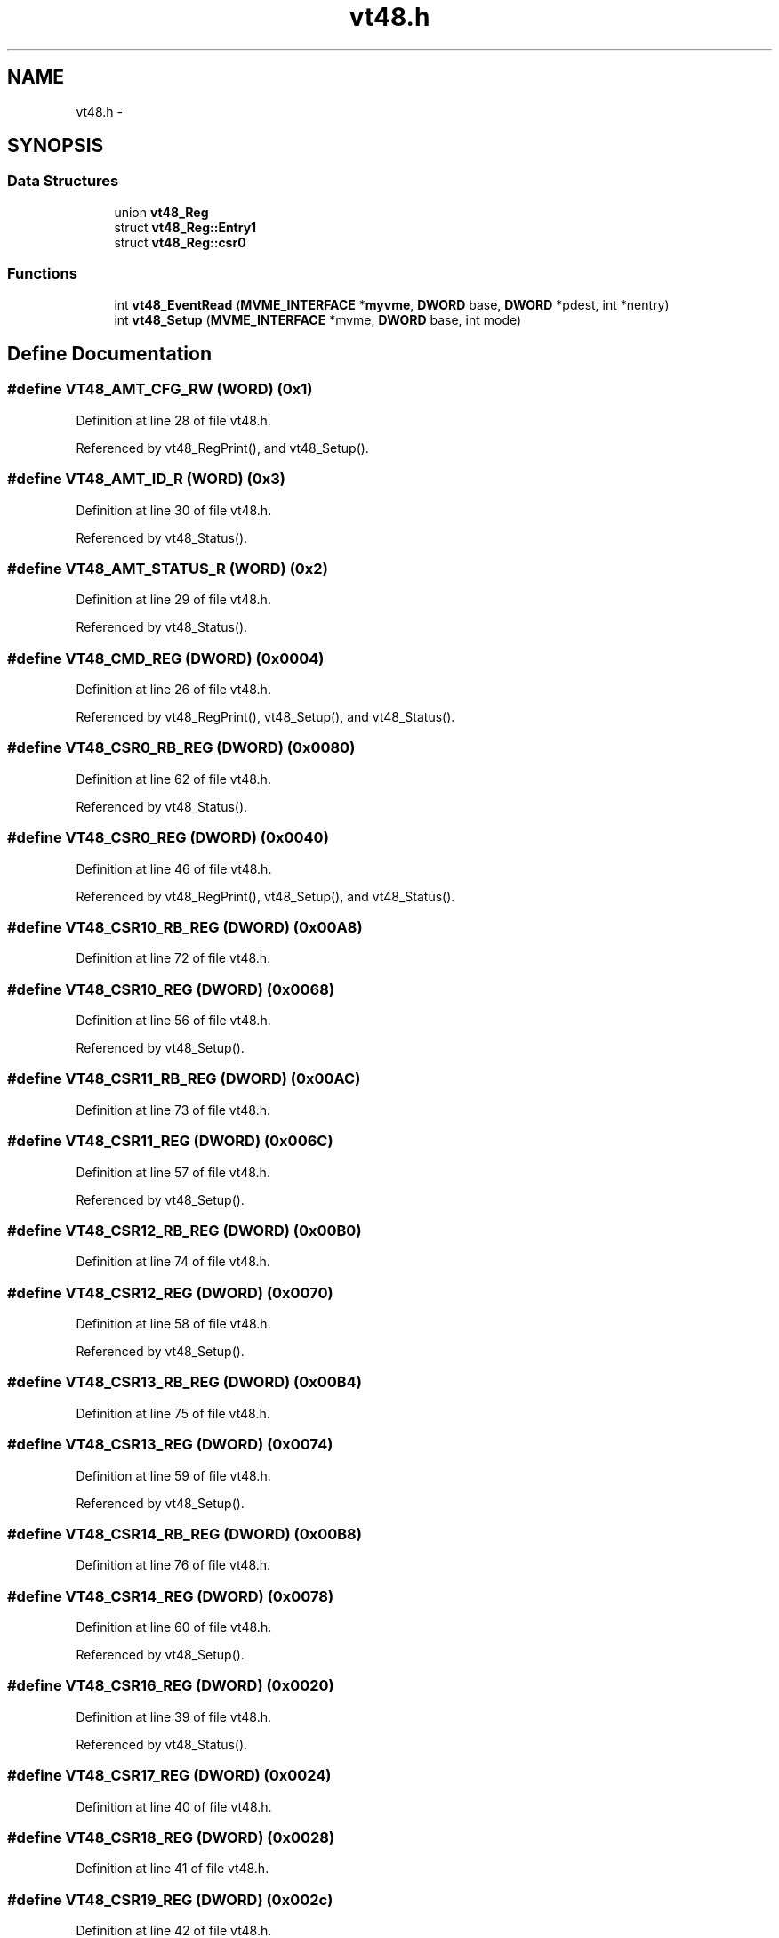 .TH "vt48.h" 3 "31 May 2012" "Version 2.3.0-0" "Midas" \" -*- nroff -*-
.ad l
.nh
.SH NAME
vt48.h \- 
.SH SYNOPSIS
.br
.PP
.SS "Data Structures"

.in +1c
.ti -1c
.RI "union \fBvt48_Reg\fP"
.br
.ti -1c
.RI "struct \fBvt48_Reg::Entry1\fP"
.br
.ti -1c
.RI "struct \fBvt48_Reg::csr0\fP"
.br
.in -1c
.SS "Functions"

.in +1c
.ti -1c
.RI "int \fBvt48_EventRead\fP (\fBMVME_INTERFACE\fP *\fBmyvme\fP, \fBDWORD\fP base, \fBDWORD\fP *pdest, int *nentry)"
.br
.ti -1c
.RI "int \fBvt48_Setup\fP (\fBMVME_INTERFACE\fP *mvme, \fBDWORD\fP base, int mode)"
.br
.in -1c
.SH "Define Documentation"
.PP 
.SS "#define VT48_AMT_CFG_RW   (\fBWORD\fP)  (0x1)"
.PP
Definition at line 28 of file vt48.h.
.PP
Referenced by vt48_RegPrint(), and vt48_Setup().
.SS "#define VT48_AMT_ID_R   (\fBWORD\fP)  (0x3)"
.PP
Definition at line 30 of file vt48.h.
.PP
Referenced by vt48_Status().
.SS "#define VT48_AMT_STATUS_R   (\fBWORD\fP)  (0x2)"
.PP
Definition at line 29 of file vt48.h.
.PP
Referenced by vt48_Status().
.SS "#define VT48_CMD_REG   (\fBDWORD\fP) (0x0004)"
.PP
Definition at line 26 of file vt48.h.
.PP
Referenced by vt48_RegPrint(), vt48_Setup(), and vt48_Status().
.SS "#define VT48_CSR0_RB_REG   (\fBDWORD\fP) (0x0080)"
.PP
Definition at line 62 of file vt48.h.
.PP
Referenced by vt48_Status().
.SS "#define VT48_CSR0_REG   (\fBDWORD\fP) (0x0040)"
.PP
Definition at line 46 of file vt48.h.
.PP
Referenced by vt48_RegPrint(), vt48_Setup(), and vt48_Status().
.SS "#define VT48_CSR10_RB_REG   (\fBDWORD\fP) (0x00A8)"
.PP
Definition at line 72 of file vt48.h.
.SS "#define VT48_CSR10_REG   (\fBDWORD\fP) (0x0068)"
.PP
Definition at line 56 of file vt48.h.
.PP
Referenced by vt48_Setup().
.SS "#define VT48_CSR11_RB_REG   (\fBDWORD\fP) (0x00AC)"
.PP
Definition at line 73 of file vt48.h.
.SS "#define VT48_CSR11_REG   (\fBDWORD\fP) (0x006C)"
.PP
Definition at line 57 of file vt48.h.
.PP
Referenced by vt48_Setup().
.SS "#define VT48_CSR12_RB_REG   (\fBDWORD\fP) (0x00B0)"
.PP
Definition at line 74 of file vt48.h.
.SS "#define VT48_CSR12_REG   (\fBDWORD\fP) (0x0070)"
.PP
Definition at line 58 of file vt48.h.
.PP
Referenced by vt48_Setup().
.SS "#define VT48_CSR13_RB_REG   (\fBDWORD\fP) (0x00B4)"
.PP
Definition at line 75 of file vt48.h.
.SS "#define VT48_CSR13_REG   (\fBDWORD\fP) (0x0074)"
.PP
Definition at line 59 of file vt48.h.
.PP
Referenced by vt48_Setup().
.SS "#define VT48_CSR14_RB_REG   (\fBDWORD\fP) (0x00B8)"
.PP
Definition at line 76 of file vt48.h.
.SS "#define VT48_CSR14_REG   (\fBDWORD\fP) (0x0078)"
.PP
Definition at line 60 of file vt48.h.
.PP
Referenced by vt48_Setup().
.SS "#define VT48_CSR16_REG   (\fBDWORD\fP) (0x0020)"
.PP
Definition at line 39 of file vt48.h.
.PP
Referenced by vt48_Status().
.SS "#define VT48_CSR17_REG   (\fBDWORD\fP) (0x0024)"
.PP
Definition at line 40 of file vt48.h.
.SS "#define VT48_CSR18_REG   (\fBDWORD\fP) (0x0028)"
.PP
Definition at line 41 of file vt48.h.
.SS "#define VT48_CSR19_REG   (\fBDWORD\fP) (0x002c)"
.PP
Definition at line 42 of file vt48.h.
.SS "#define VT48_CSR1_RB_REG   (\fBDWORD\fP) (0x0084)"
.PP
Definition at line 63 of file vt48.h.
.SS "#define VT48_CSR1_REG   (\fBDWORD\fP) (0x0044)"
.PP
Definition at line 47 of file vt48.h.
.PP
Referenced by vt48_Setup().
.SS "#define VT48_CSR20_REG   (\fBDWORD\fP) (0x0030)"
.PP
Definition at line 43 of file vt48.h.
.SS "#define VT48_CSR21_REG   (\fBDWORD\fP) (0x0034)"
.PP
Definition at line 44 of file vt48.h.
.SS "#define VT48_CSR2_RB_REG   (\fBDWORD\fP) (0x0088)"
.PP
Definition at line 64 of file vt48.h.
.SS "#define VT48_CSR2_REG   (\fBDWORD\fP) (0x0048)"
.PP
Definition at line 48 of file vt48.h.
.PP
Referenced by vt48_Setup().
.SS "#define VT48_CSR3_RB_REG   (\fBDWORD\fP) (0x008C)"
.PP
Definition at line 65 of file vt48.h.
.SS "#define VT48_CSR3_REG   (\fBDWORD\fP) (0x004C)"
.PP
Definition at line 49 of file vt48.h.
.PP
Referenced by vt48_Setup().
.SS "#define VT48_CSR4_RB_REG   (\fBDWORD\fP) (0x0090)"
.PP
Definition at line 66 of file vt48.h.
.SS "#define VT48_CSR4_REG   (\fBDWORD\fP) (0x0050)"
.PP
Definition at line 50 of file vt48.h.
.PP
Referenced by vt48_Setup().
.SS "#define VT48_CSR5_RB_REG   (\fBDWORD\fP) (0x0094)"
.PP
Definition at line 67 of file vt48.h.
.SS "#define VT48_CSR5_REG   (\fBDWORD\fP) (0x0054)"
.PP
Definition at line 51 of file vt48.h.
.PP
Referenced by vt48_Setup().
.SS "#define VT48_CSR6_RB_REG   (\fBDWORD\fP) (0x0098)"
.PP
Definition at line 68 of file vt48.h.
.SS "#define VT48_CSR6_REG   (\fBDWORD\fP) (0x0058)"
.PP
Definition at line 52 of file vt48.h.
.PP
Referenced by vt48_Setup().
.SS "#define VT48_CSR7_RB_REG   (\fBDWORD\fP) (0x009C)"
.PP
Definition at line 69 of file vt48.h.
.SS "#define VT48_CSR7_REG   (\fBDWORD\fP) (0x005C)"
.PP
Definition at line 53 of file vt48.h.
.PP
Referenced by vt48_Setup().
.SS "#define VT48_CSR8_RB_REG   (\fBDWORD\fP) (0x00A0)"
.PP
Definition at line 70 of file vt48.h.
.SS "#define VT48_CSR8_REG   (\fBDWORD\fP) (0x0060)"
.PP
Definition at line 54 of file vt48.h.
.PP
Referenced by vt48_Setup().
.SS "#define VT48_CSR9_RB_REG   (\fBDWORD\fP) (0x00A4)"
.PP
Definition at line 71 of file vt48.h.
.SS "#define VT48_CSR9_REG   (\fBDWORD\fP) (0x0064)"
.PP
Definition at line 55 of file vt48.h.
.PP
Referenced by vt48_Setup().
.SS "#define VT48_CSR_RO   (\fBDWORD\fP) (0x0000)"
.PP
Definition at line 24 of file vt48.h.
.PP
Referenced by vt48_Status().
.SS "#define VT48_DATA_FIFO   (\fBDWORD\fP) (0x1000)"
.PP
Definition at line 27 of file vt48.h.
.PP
Referenced by vt48_EventRead().
.SS "#define VT48_ERR_NODATA   10"
.PP
Definition at line 22 of file vt48.h.
.PP
Referenced by vt48_EventRead().
.SS "#define VT48_HEADER   (\fBDWORD\fP) (0x10000000)"
.PP
Definition at line 32 of file vt48.h.
.PP
Referenced by vt48_EventRead().
.SS "#define VT48_ID1_REG_RO   (\fBDWORD\fP) (0x0008)"
.PP
Definition at line 35 of file vt48.h.
.PP
Referenced by vt48_Status().
.SS "#define VT48_ID2_REG_RO   (\fBDWORD\fP) (0x000C)"
.PP
Definition at line 36 of file vt48.h.
.PP
Referenced by vt48_Status().
.SS "#define VT48_OCCUPANCY_RO   (\fBDWORD\fP) (0x0000)"
.PP
Definition at line 25 of file vt48.h.
.PP
Referenced by vt48_EventRead().
.SS "#define VT48_PARAM_ERROR   100"
.PP
Definition at line 23 of file vt48.h.
.SS "#define VT48_SUCCESS   1"
.PP
Definition at line 21 of file vt48.h.
.PP
Referenced by vt48_EventRead().
.SS "#define VT48_TRAILER   (\fBDWORD\fP) (0x80000000)"
.PP
Definition at line 33 of file vt48.h.
.PP
Referenced by vt48_EventRead().
.SH "Function Documentation"
.PP 
.SS "int vt48_EventRead (\fBMVME_INTERFACE\fP * myvme, \fBDWORD\fP base, \fBDWORD\fP * pdest, int * nentry)"Read one Event 
.PP
\fBParameters:\fP
.RS 4
\fImyvme\fP vme structure 
.br
\fIbase\fP TF48 base address 
.br
\fIpdest\fP Destination pointer 
.br
\fIentry\fP return number of entry 
.RE
.PP
\fBReturns:\fP
.RS 4
void 
.RE
.PP

.PP
Definition at line 28 of file vt48.c.
.SS "void vt48_RegPrint (\fBMVME_INTERFACE\fP * mvme, \fBDWORD\fP base)"
.PP
Definition at line 150 of file vt48.c.
.SS "\fBDWORD\fP vt48_RegRead (\fBMVME_INTERFACE\fP * mvme, \fBDWORD\fP base, \fBWORD\fP reg)"
.PP
Definition at line 135 of file vt48.c.
.PP
Referenced by vt48_RegPrint(), and vt48_Status().
.SS "void vt48_RegWrite (\fBMVME_INTERFACE\fP * mvme, \fBDWORD\fP base, \fBDWORD\fP reg, \fBDWORD\fP data)"
.PP
Definition at line 95 of file vt48.c.
.PP
Referenced by vt48_RegPrint(), vt48_Setup(), and vt48_Status().
.SS "int vt48_Setup (\fBMVME_INTERFACE\fP * mvme, \fBDWORD\fP base, int mode)"Sets all the necessary paramters for a given configuration. The configuration is provided by the mode argument. Add your own configuration in the case statement. Let me know your setting if you want to include it in the distribution. 
.PP
\fBParameters:\fP
.RS 4
\fI*mvme\fP VME structure 
.br
\fIbase\fP Module base address 
.br
\fImode\fP Configuration mode number 
.br
\fI*nentry\fP number of entries requested and returned. 
.RE
.PP
\fBReturns:\fP
.RS 4
MVME_SUCCESS 
.RE
.PP

.PP
Definition at line 180 of file vt48.c.
.SS "void vt48_Status (\fBMVME_INTERFACE\fP * mvme, \fBDWORD\fP base)"
.PP
Definition at line 273 of file vt48.c.
.SS "void vt48_StatusPrint (\fBMVME_INTERFACE\fP * mvme, \fBDWORD\fP base)"
.SS "void vt48_WindowOffsetSet (\fBMVME_INTERFACE\fP * mvme, \fBDWORD\fP base, float offset)"
.PP
Definition at line 121 of file vt48.c.
.SS "void vt48_WindowSet (\fBMVME_INTERFACE\fP * mvme, \fBDWORD\fP base, float window)"
.PP
Definition at line 108 of file vt48.c.
.SH "Author"
.PP 
Generated automatically by Doxygen for Midas from the source code.
